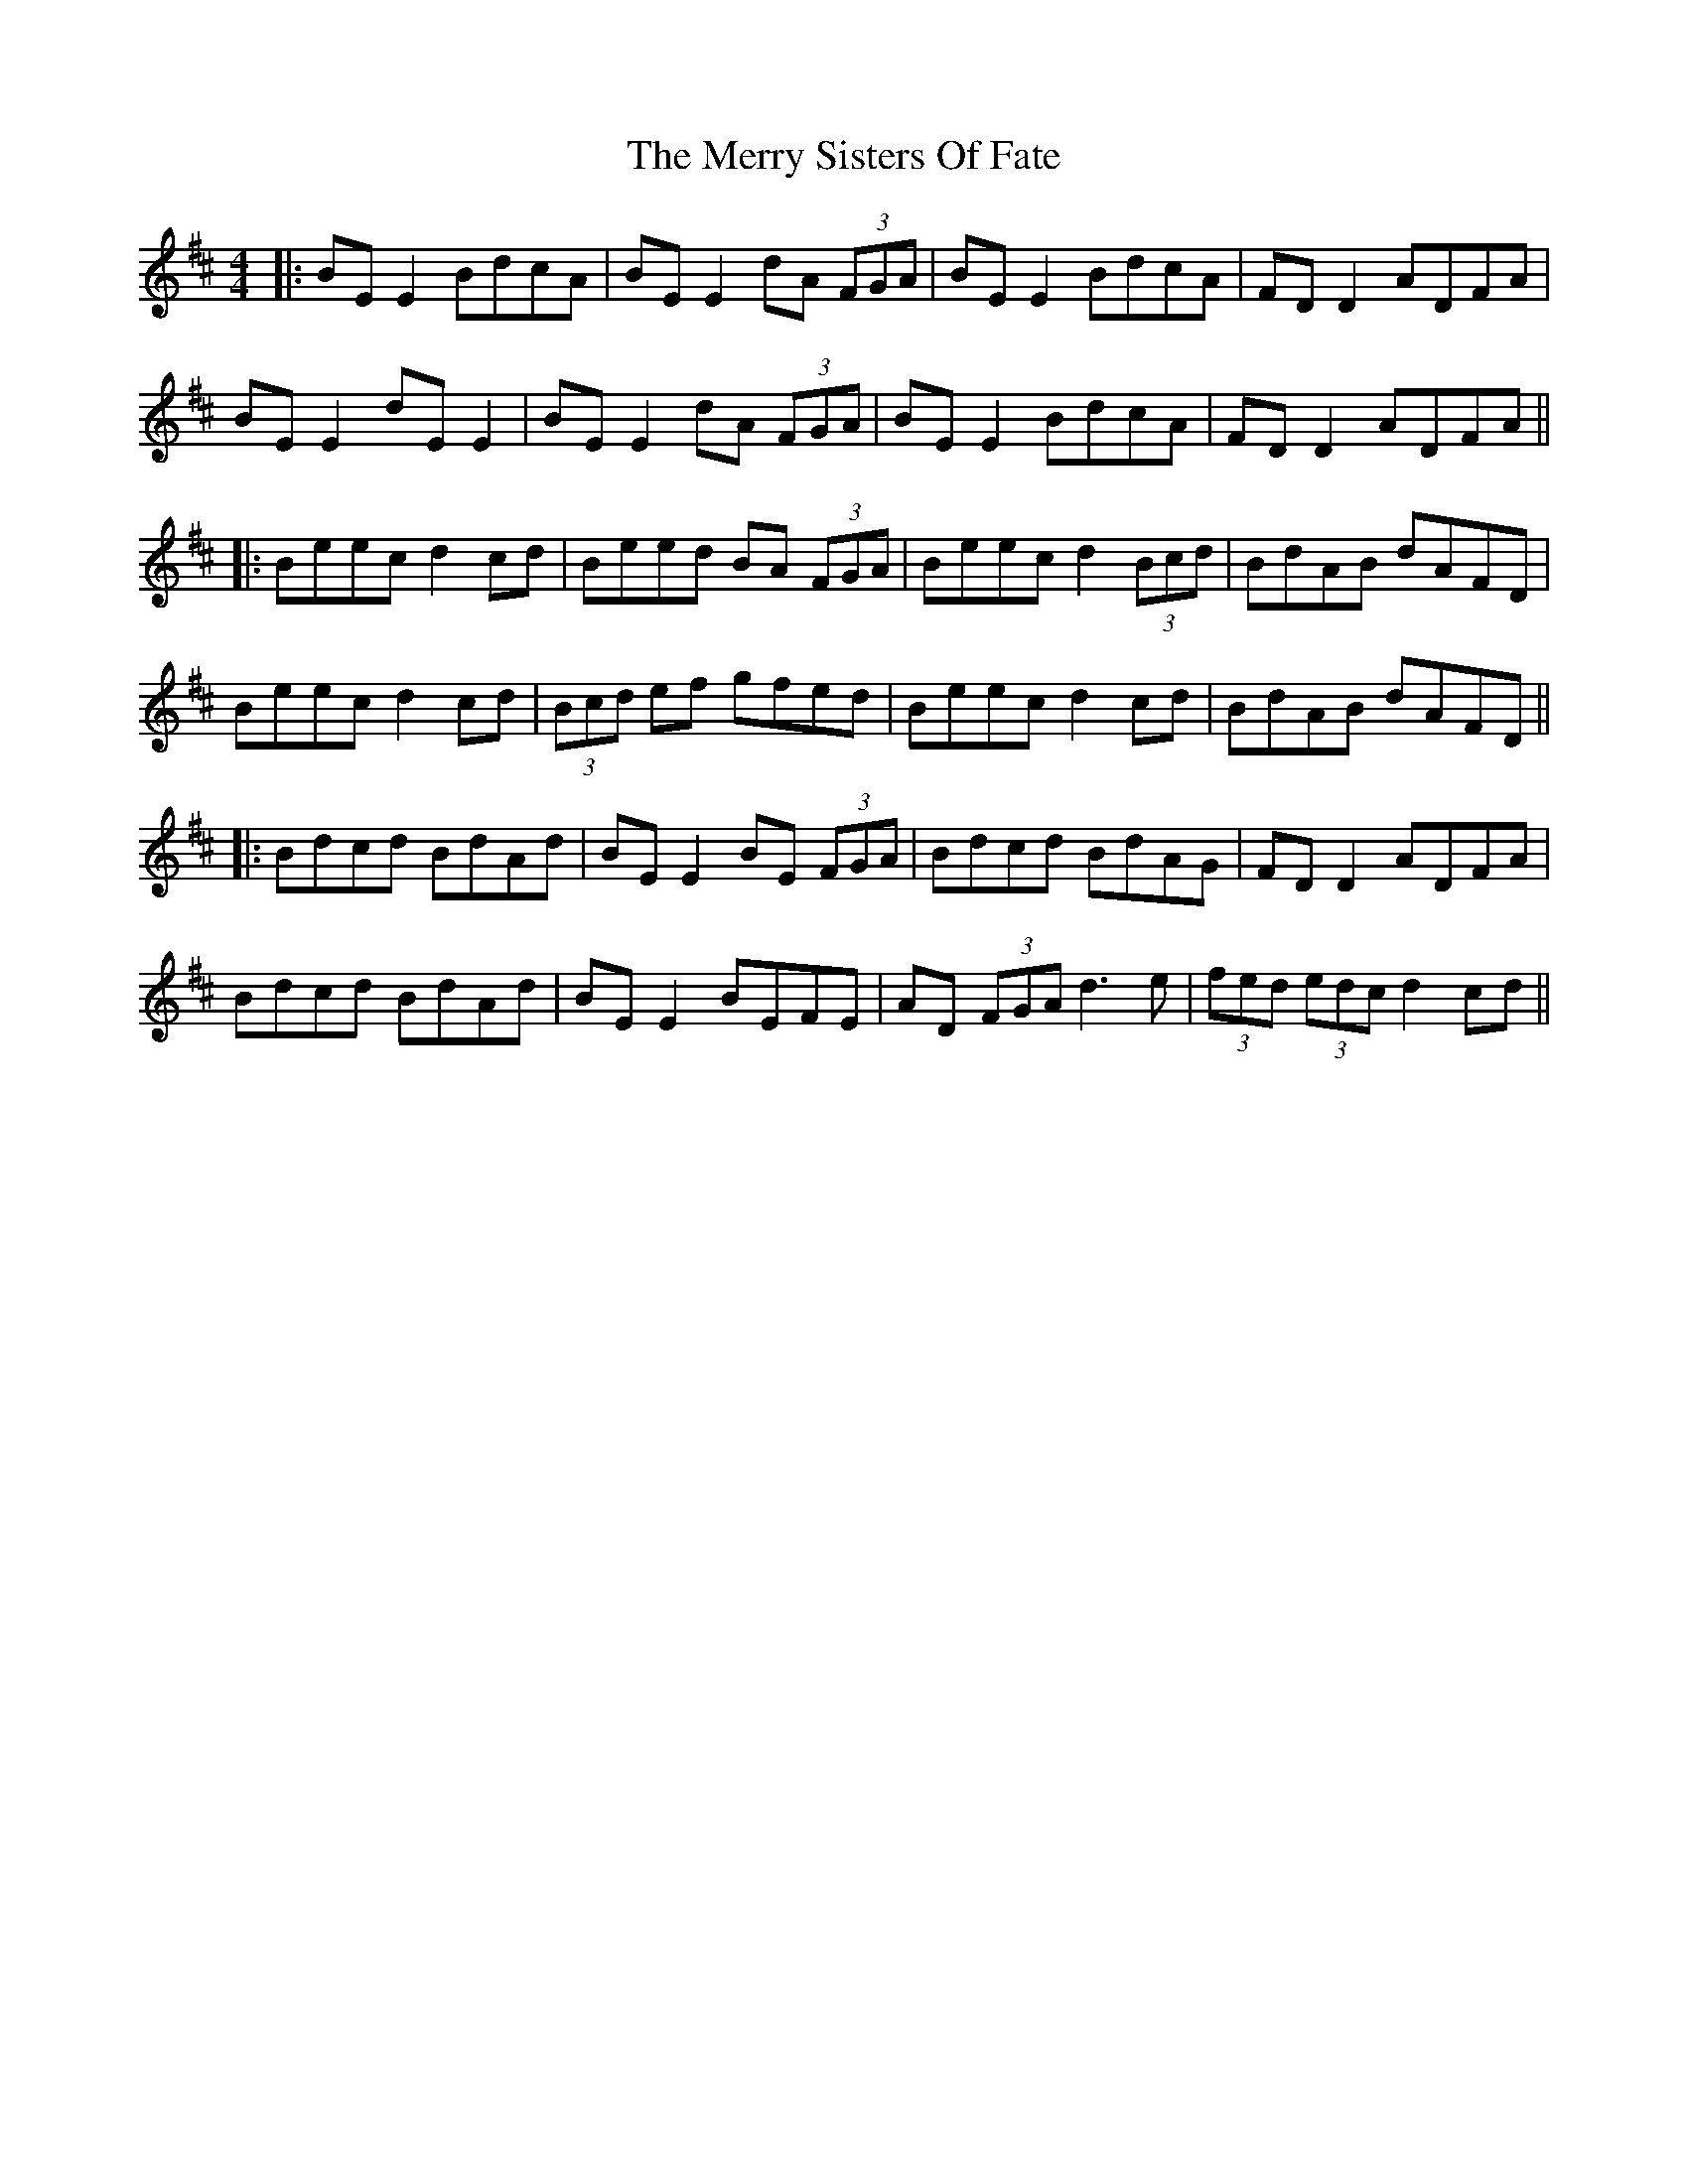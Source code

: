 X: 4
T: Merry Sisters Of Fate, The
Z: JACKB
S: https://thesession.org/tunes/623#setting26690
R: reel
M: 4/4
L: 1/8
K: Edor
|:BE E2 BdcA|BE E2 dA (3FGA|BE E2 BdcA|FD D2 ADFA|
BE E2 dE E2|BE E2 dA (3FGA|BE E2 BdcA|FD D2 ADFA||
|:Beec d2 cd|Beed BA (3FGA|Beec d2 (3Bcd|BdAB dAFD|
Beec d2 cd|(3Bcd ef gfed|Beec d2 cd|BdAB dAFD||
|:Bdcd BdAd|BE E2 BE (3FGA|Bdcd BdAG|FD D2 ADFA|
Bdcd BdAd|BE E2 BEFE|AD (3FGA d3e|(3fed (3edc d2 cd||
